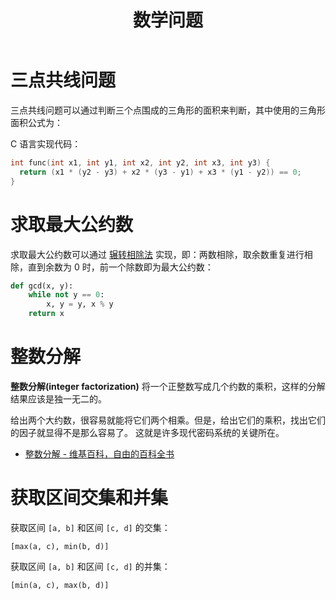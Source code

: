 #+TITLE:      数学问题

* 目录                                                    :TOC_4_gh:noexport:
- [[#三点共线问题][三点共线问题]]
- [[#求取最大公约数][求取最大公约数]]
- [[#整数分解][整数分解]]
- [[#获取区间交集和并集][获取区间交集和并集]]

* 三点共线问题
  三点共线问题可以通过判断三个点围成的三角形的面积来判断，其中使用的三角形面积公式为：
  #+HTML: <img src="https://i.loli.net/2019/05/06/5ccfd667adb67.png">

  C 语言实现代码：
  #+BEGIN_SRC C
    int func(int x1, int y1, int x2, int y2, int x3, int y3) {
      return (x1 * (y2 - y3) + x2 * (y3 - y1) + x3 * (y1 - y2)) == 0;
    }
  #+END_SRC

* 求取最大公约数  
  求取最大公约数可以通过 [[https://zh.wikipedia.org/wiki/%25E8%25BC%25BE%25E8%25BD%2589%25E7%259B%25B8%25E9%2599%25A4%25E6%25B3%2595][辗转相除法]] 实现，即：两数相除，取余数重复进行相除，直到余数为 0 时，前一个除数即为最大公约数：
  #+BEGIN_SRC python
    def gcd(x, y):
        while not y == 0:
            x, y = y, x % y
        return x
  #+END_SRC

* 整数分解
  *整数分解(integer factorization)* 将一个正整数写成几个约数的乘积，这样的分解结果应该是独一无二的。

  给出两个大约数，很容易就能将它们两个相乘。但是，给出它们的乘积，找出它们的因子就显得不是那么容易了。
  这就是许多现代密码系统的关键所在。

  + [[https://zh.wikipedia.org/wiki/%E6%95%B4%E6%95%B0%E5%88%86%E8%A7%A3][整数分解 - 维基百科，自由的百科全书]]

* 获取区间交集和并集
  获取区间 ~[a, b]~ 和区间 ~[c, d]~ 的交集：
  #+begin_example
    [max(a, c), min(b, d)]
  #+end_example

  获取区间 ~[a, b]~ 和区间 ~[c, d]~ 的并集：
  #+begin_example
    [min(a, c), max(b, d)]
  #+end_example

